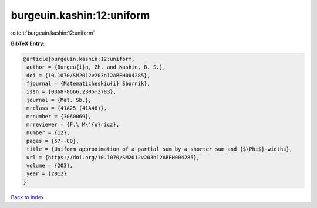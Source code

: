 burgeuin.kashin:12:uniform
==========================

:cite:t:`burgeuin.kashin:12:uniform`

**BibTeX Entry:**

.. code-block:: bibtex

   @article{burgeuin.kashin:12:uniform,
    author = {Burgeu{i}n, Zh. and Kashin, B. S.},
    doi = {10.1070/SM2012v203n12ABEH004285},
    fjournal = {Matematicheskiu{i} Sbornik},
    issn = {0368-8666,2305-2783},
    journal = {Mat. Sb.},
    mrclass = {41A25 (41A46)},
    mrnumber = {3060069},
    mrreviewer = {F.\ M\'{o}ricz},
    number = {12},
    pages = {57--80},
    title = {Uniform approximation of a partial sum by a shorter sum and {$\Phi$}-widths},
    url = {https://doi.org/10.1070/SM2012v203n12ABEH004285},
    volume = {203},
    year = {2012}
   }

`Back to index <../By-Cite-Keys.rst>`_
